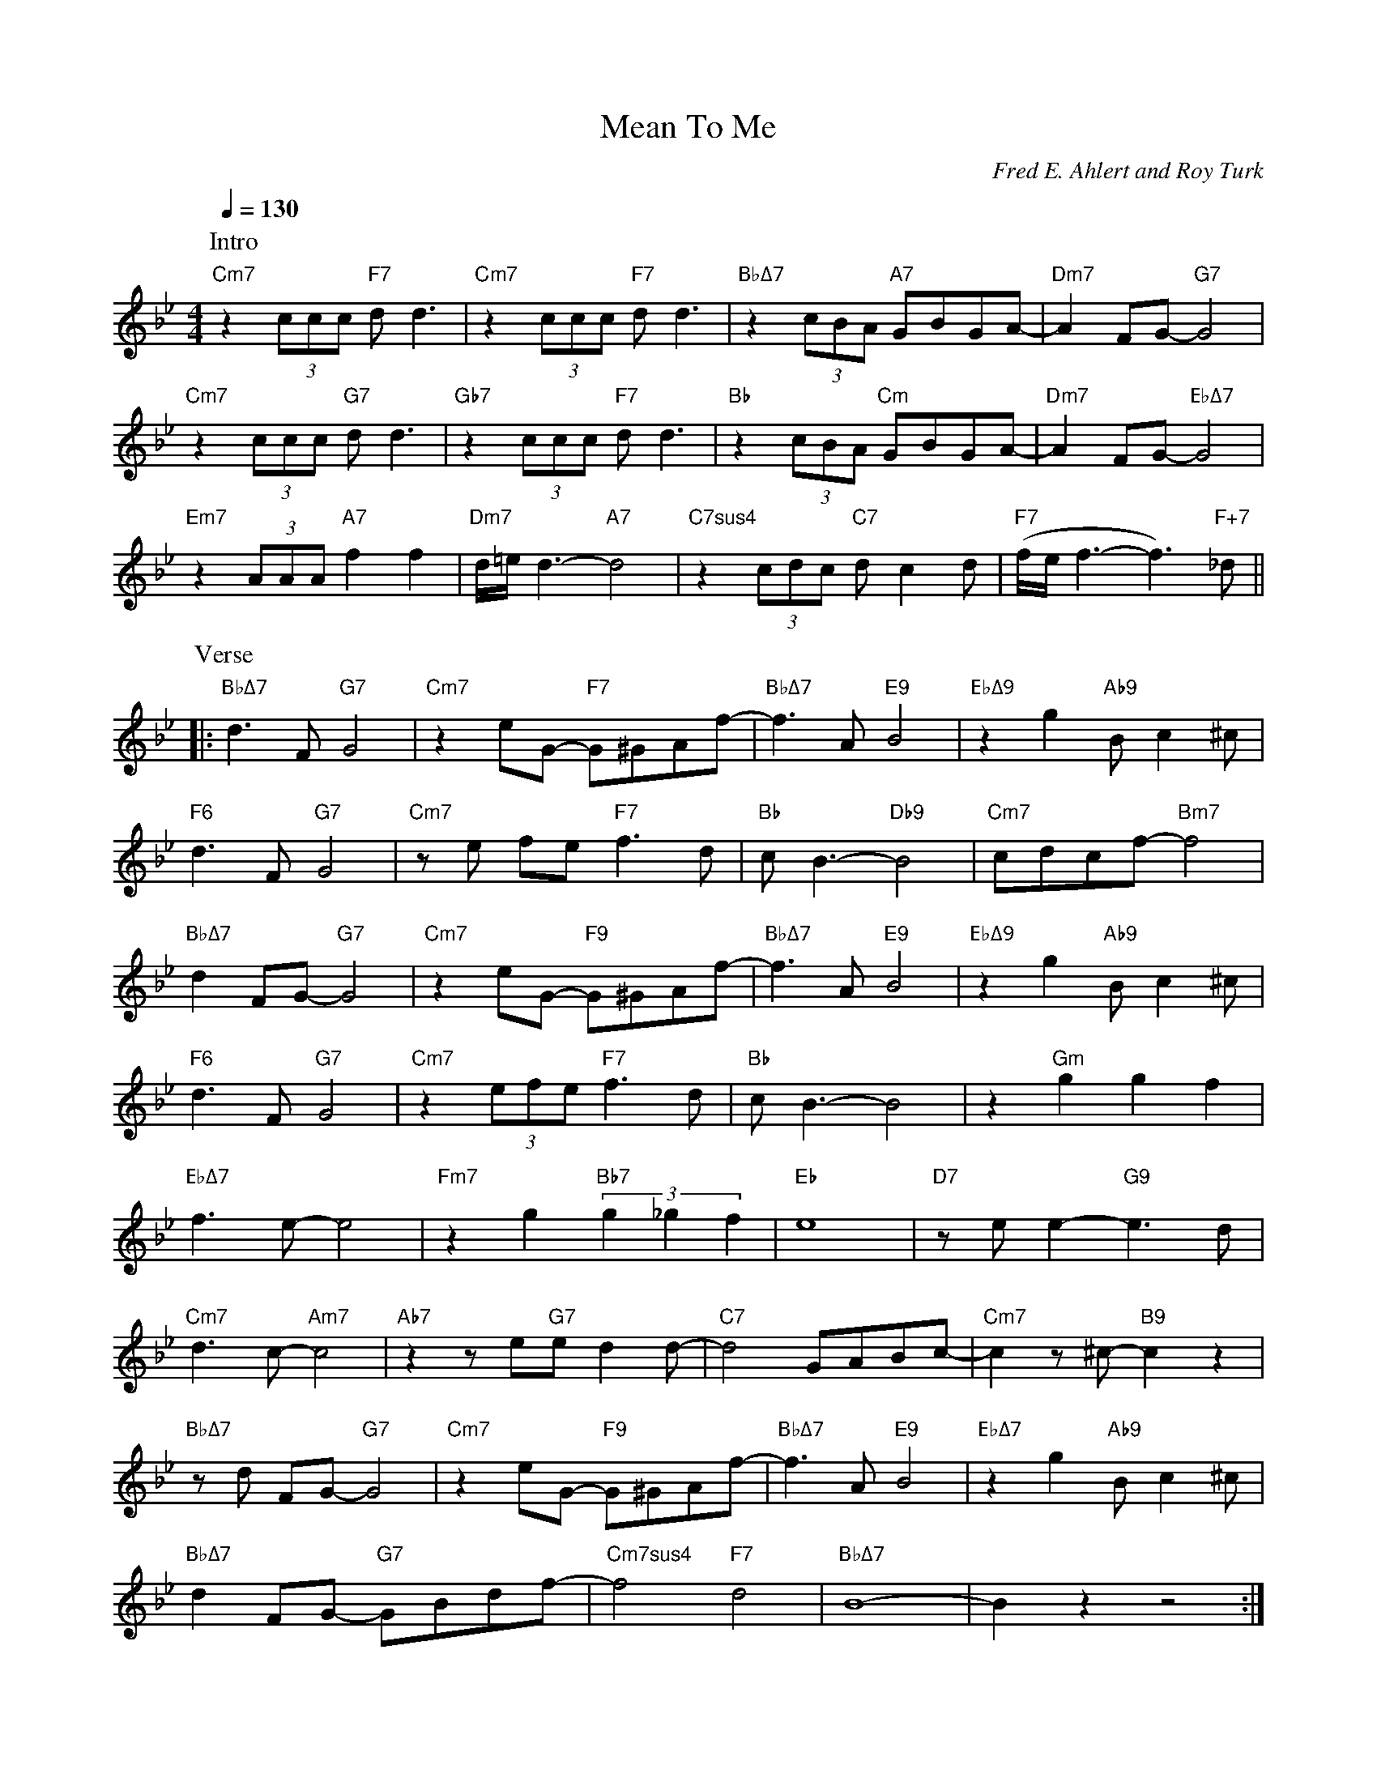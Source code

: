 X:1348
T:Mean To Me
C:Fred E. Ahlert and Roy Turk
S:Copyright 1929
M:4/4
L:1/8
Q:1/4=130
K:Bb
P:Intro
"Cm7"z2(3ccc "F7"dd3|"Cm7"z2(3ccc "F7"dd3|"BbΔ7"z2(3cBA "A7"GBGA-|"Dm7"A2FG-"G7"G4|
"Cm7"z2(3ccc "G7"dd3|"Gb7"z2(3ccc "F7"dd3|"Bb"z2(3cBA "Cm"GBGA-|"Dm7"A2FG-"EbΔ7"G4|
"Em7"z2(3AAA"A7"f2f2|"Dm7"d/2=e/2d3-"A7"d4|"C7sus4"z2(3cdc"C7" dc2d|"F7"(f/2e/2f3-f3)"F+7"_d||
P:Verse
|:"BbΔ7"d3F"G7"G4|"Cm7"z2eG- "F7"G^GAf-|"BbΔ7"f3A"E9"B4|"EbΔ9"z2g2"Ab9"Bc2^c|
"F6"d3F"G7"G4|"Cm7"ze fe "F7"f3d|"Bb"cB3-"Db9"B4|"Cm7"cdcf-"Bm7"f4|
"BbΔ7"d2FG-"G7"G4|"Cm7"z2eG- "F9"G^GAf-|"BbΔ7"f3A"E9"B4|"EbΔ9"z2g2"Ab9"Bc2^c|
"F6"d3F"G7"G4|"Cm7"z2(3efe"F7"f3d|"Bb"cB3-B4|z2"Gm"g2g2f2|
!mark!"EbΔ7"f3e-e4|"Fm7"z2g2"Bb7"(3g2_g2f2|"Eb"e8|"D7"zee2-"G9"e3 d|
"Cm7"d3c-"Am7"c4|"Ab7"z2ze"G7"ed2d-|"C7"d4GABc-|"Cm7"c2z^c-"B9"c2z2!mark!|
"BbΔ7"zd FG-"G7"G4|"Cm7"z2eG- "F9"G^GAf-|"BbΔ7"f3A"E9"B4|"EbΔ7"z2g2"Ab9"Bc2^c|
"BbΔ7"d2FG- "G7"GBdf-|"Cm7sus4"f4"F7"d4|"BbΔ7"B8-|B2z2z4:|

